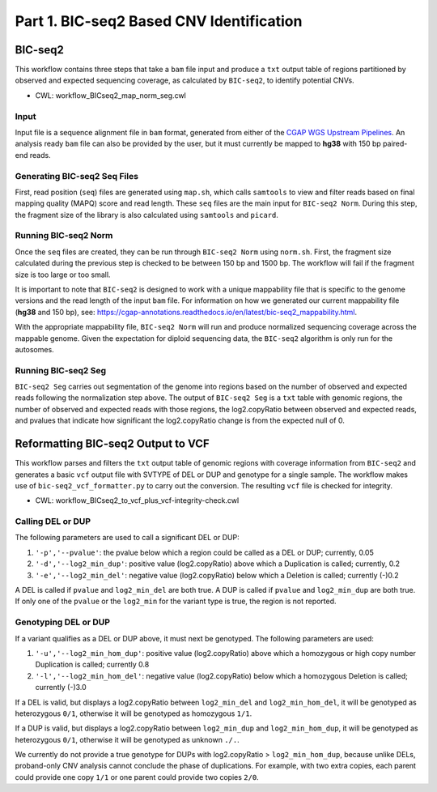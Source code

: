 =========================================
Part 1. BIC-seq2 Based CNV Identification
=========================================

BIC-seq2
++++++++

This workflow contains three steps that take a ``bam`` file input and produce a ``txt`` output table of regions partitioned by observed and expected sequencing coverage, as calculated by ``BIC-seq2``, to identify potential CNVs.

* CWL: workflow_BICseq2_map_norm_seg.cwl

Input
-----

Input file is a sequence alignment file in ``bam`` format, generated from either of the `CGAP WGS Upstream Pipelines <https://cgap-pipeline-main.readthedocs.io/en/latest/Pipelines/Upstream/Upstream_pipelines.html>`_. An analysis ready ``bam`` file can also be provided by the user, but it must currently be mapped to **hg38** with 150 bp paired-end reads.

Generating BIC-seq2 Seq Files
-----------------------------

First, read position (``seq``) files are generated using ``map.sh``, which calls ``samtools`` to view and filter reads based on final mapping quality (MAPQ) score and read length. These ``seq`` files are the main input for ``BIC-seq2 Norm``. During this step, the fragment size of the library is also calculated using ``samtools`` and ``picard``.

Running BIC-seq2 Norm
---------------------

Once the ``seq`` files are created, they can be run through ``BIC-seq2 Norm`` using ``norm.sh``. First, the fragment size calculated during the previous step is checked to be between 150 bp and 1500 bp. The workflow will fail if the fragment size is too large or too small.

It is important to note that ``BIC-seq2`` is designed to work with a unique mappability file that is specific to the genome versions and the read length of the input ``bam`` file. For information on how we generated our current mappability file (**hg38** and 150 bp), see: https://cgap-annotations.readthedocs.io/en/latest/bic-seq2_mappability.html.

With the appropriate mappability file, ``BIC-seq2 Norm`` will run and produce normalized sequencing coverage across the mappable genome. Given the expectation for diploid sequencing data, the ``BIC-seq2`` algorithm is only run for the autosomes.

Running BIC-seq2 Seg
--------------------

``BIC-seq2 Seg`` carries out segmentation of the genome into regions based on the number of observed and expected reads following the normalization step above. The output of ``BIC-seq2 Seg`` is a ``txt`` table with genomic regions, the number of observed and expected reads with those regions, the log2.copyRatio between observed and expected reads, and pvalues that indicate how significant the log2.copyRatio change is from the expected null of 0.

Reformatting BIC-seq2 Output to VCF
+++++++++++++++++++++++++++++++++++

This workflow parses and filters the ``txt`` output table of genomic regions with coverage information from ``BIC-seq2`` and generates a basic ``vcf`` output file with SVTYPE of DEL or DUP and genotype for a single sample. The workflow makes use of ``bic-seq2_vcf_formatter.py`` to carry out the conversion. The resulting ``vcf`` file is checked for integrity.

* CWL: workflow_BICseq2_to_vcf_plus_vcf-integrity-check.cwl

Calling DEL or DUP
------------------

The following parameters are used to call a significant DEL or DUP:

1. ``'-p','--pvalue'``: the pvalue below which a region could be called as a DEL or DUP; currently, 0.05
2. ``'-d','--log2_min_dup'``: positive value (log2.copyRatio) above which a Duplication is called; currently, 0.2
3. ``'-e','--log2_min_del'``: negative value (log2.copyRatio) below which a Deletion is called; currently (-)0.2

A DEL is called if ``pvalue`` and  ``log2_min_del`` are both true. A DUP is called if ``pvalue`` and ``log2_min_dup`` are both true. If only one of the ``pvalue`` or the ``log2_min`` for the variant type is true, the region is not reported.

Genotyping DEL or DUP
---------------------

If a variant qualifies as a DEL or DUP above, it must next be genotyped. The following parameters are used:

1. ``'-u','--log2_min_hom_dup'``: positive value (log2.copyRatio) above which a homozygous or high copy number Duplication is called; currently 0.8
2. ``'-l','--log2_min_hom_del'``: negative value (log2.copyRatio) below which a homozygous Deletion is called; currently (-)3.0

If a DEL is valid, but displays a log2.copyRatio between ``log2_min_del`` and ``log2_min_hom_del``, it will be genotyped as heterozygous ``0/1``, otherwise it will be genotyped as homozygous ``1/1``.

If a DUP is valid, but displays a log2.copyRatio between ``log2_min_dup`` and ``log2_min_hom_dup``, it will be genotyped as heterozygous ``0/1``, otherwise it will be genotyped as unknown ``./.``.

We currently do not provide a true genotype for DUPs with log2.copyRatio > ``log2_min_hom_dup``, because unlike DELs, proband-only CNV analysis cannot conclude the phase of  duplications. For example, with two extra copies, each parent could provide one copy ``1/1`` or one parent could provide two copies ``2/0``.
